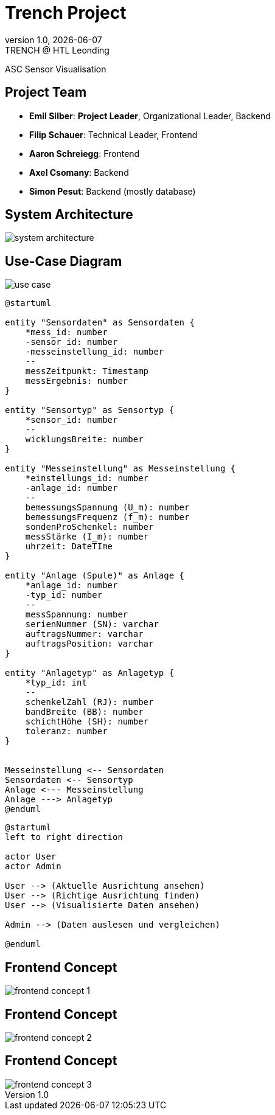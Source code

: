 = Trench Project
:revnumber: 1.0
:revdate: {docdate}
:revremark: TRENCH @ HTL Leonding
:encoding: utf-8
:lang: de
:doctype: article
//:icons: font
:customcss: css/presentation.css
//:revealjs_customtheme: css/sky.css
//:revealjs_customtheme: css/black.css
:revealjs_width: 1408
:revealjs_height: 792
:source-highlighter: highlightjs
//:revealjs_parallaxBackgroundImage: images/background-landscape-light-orange.jpg
//:revealjs_parallaxBackgroundSize: 4936px 2092px
//:highlightjs-theme: css/atom-one-light.css
// we want local served font-awesome fonts
:iconfont-remote!:
:iconfont-name: fonts/fontawesome/css/all
//:revealjs_parallaxBackgroundImage: background-landscape-light-orange.jpg
//:revealjs_parallaxBackgroundSize: 4936px 2092px
ifdef::env-ide[]
:imagesdir: ../images
endif::[]
ifndef::env-ide[]
:imagesdir: images
endif::[]
//:revealjs_theme: sky
//:title-slide-background-image: img.png
:title-slide-transition: zoom
:title-slide-transition-speed: fast

ASC Sensor Visualisation

== Project Team

[%hardbreaks]
- *Emil Silber*: *Project Leader*, Organizational Leader, Backend
- *Filip Schauer*: Technical Leader, Frontend
- *Aaron Schreiegg*: Frontend
- *Axel Csomany*: Backend
- *Simon Pesut*: Backend (mostly database)

== System Architecture

[.stretch]
image::/01-projekte-2025-4chif-syp-trench/project-description/images/system-architecture.png[]

== Use-Case Diagram

[.stretch]
image::use_case.png[]

:plantuml-server-url: http://www.plantuml.com/plantuml

[plantuml, format="svg"]
----
@startuml

entity "Sensordaten" as Sensordaten {
    *mess_id: number
    -sensor_id: number
    -messeinstellung_id: number
    --
    messZeitpunkt: Timestamp
    messErgebnis: number
}

entity "Sensortyp" as Sensortyp {
    *sensor_id: number
    --
    wicklungsBreite: number
}

entity "Messeinstellung" as Messeinstellung {
    *einstellungs_id: number
    -anlage_id: number
    --
    bemessungsSpannung (U_m): number
    bemessungsFrequenz (f_m): number
    sondenProSchenkel: number
    messStärke (I_m): number
    uhrzeit: DateTIme
}

entity "Anlage (Spule)" as Anlage {
    *anlage_id: number
    -typ_id: number
    --
    messSpannung: number
    serienNummer (SN): varchar
    auftragsNummer: varchar
    auftragsPosition: varchar
}

entity "Anlagetyp" as Anlagetyp {
    *typ_id: int
    --
    schenkelZahl (RJ): number
    bandBreite (BB): number
    schichtHöhe (SH): number
    toleranz: number
}


Messeinstellung <-- Sensordaten 
Sensordaten <-- Sensortyp
Anlage <--- Messeinstellung
Anlage ---> Anlagetyp
@enduml
----

[plantuml]
----
@startuml
left to right direction

actor User
actor Admin

User --> (Aktuelle Ausrichtung ansehen)
User --> (Richtige Ausrichtung finden)
User --> (Visualisierte Daten ansehen)

Admin --> (Daten auslesen und vergleichen)

@enduml
----

[%auto-animate]
== Frontend Concept

[.stretch]
image::/01-projekte-2025-4chif-syp-trench/project-description/images/frontend-concept-1.png[]

[%auto-animate]
== Frontend Concept

[.stretch]
image::/01-projekte-2025-4chif-syp-trench/project-description/images/frontend-concept-2.png[]

[%auto-animate]
== Frontend Concept

[.stretch]
image::/01-projekte-2025-4chif-syp-trench/project-description/images/frontend-concept-3.png[]
